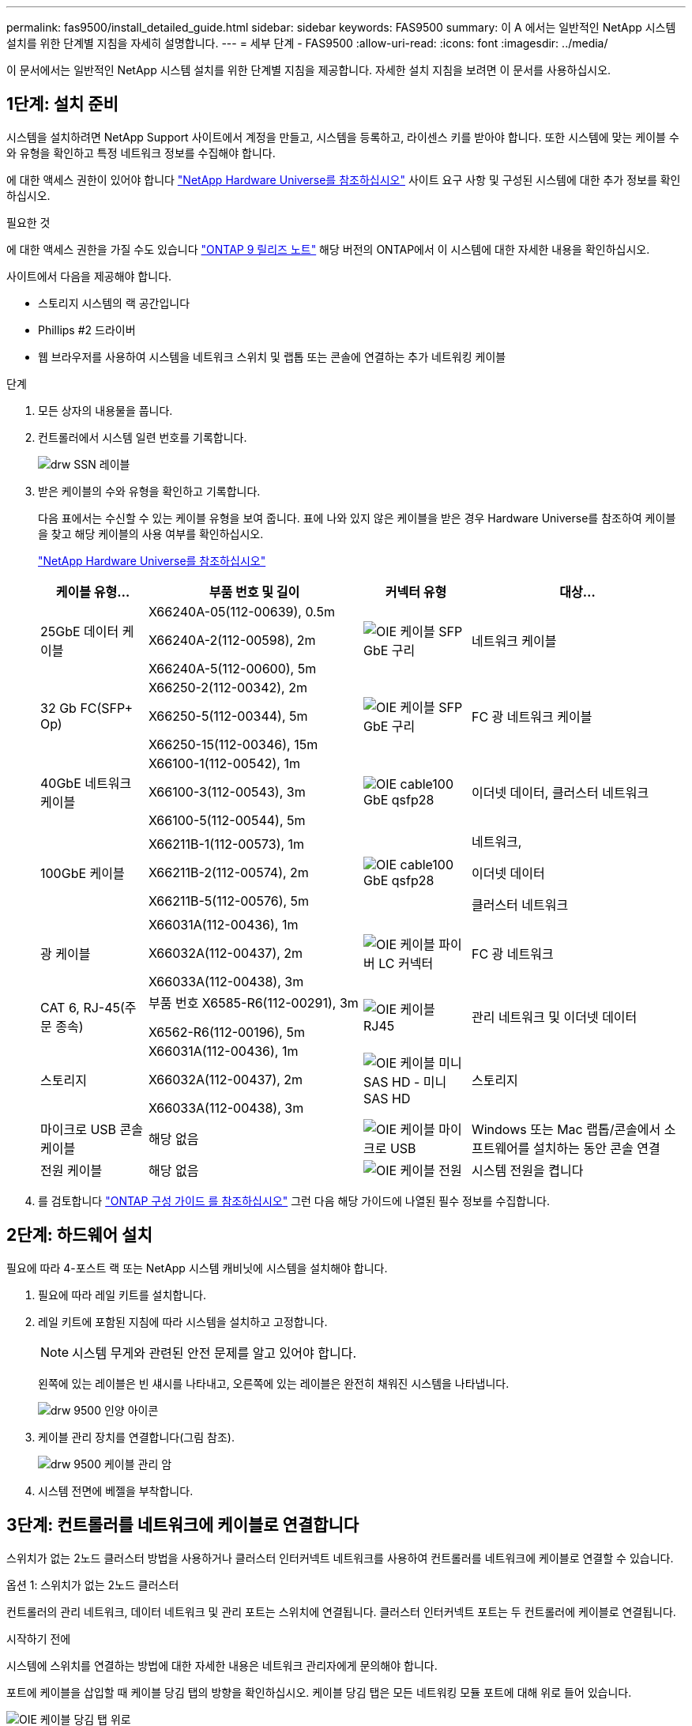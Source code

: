 ---
permalink: fas9500/install_detailed_guide.html 
sidebar: sidebar 
keywords: FAS9500 
summary: 이 A 에서는 일반적인 NetApp 시스템 설치를 위한 단계별 지침을 자세히 설명합니다. 
---
= 세부 단계 - FAS9500
:allow-uri-read: 
:icons: font
:imagesdir: ../media/


[role="lead"]
이 문서에서는 일반적인 NetApp 시스템 설치를 위한 단계별 지침을 제공합니다. 자세한 설치 지침을 보려면 이 문서를 사용하십시오.



== 1단계: 설치 준비

시스템을 설치하려면 NetApp Support 사이트에서 계정을 만들고, 시스템을 등록하고, 라이센스 키를 받아야 합니다. 또한 시스템에 맞는 케이블 수와 유형을 확인하고 특정 네트워크 정보를 수집해야 합니다.

에 대한 액세스 권한이 있어야 합니다 https://hwu.netapp.com["NetApp Hardware Universe를 참조하십시오"^] 사이트 요구 사항 및 구성된 시스템에 대한 추가 정보를 확인하십시오.

.필요한 것
에 대한 액세스 권한을 가질 수도 있습니다 http://mysupport.netapp.com/documentation/productlibrary/index.html?productID=62286["ONTAP 9 릴리즈 노트"^] 해당 버전의 ONTAP에서 이 시스템에 대한 자세한 내용을 확인하십시오.

사이트에서 다음을 제공해야 합니다.

* 스토리지 시스템의 랙 공간입니다
* Phillips #2 드라이버
* 웹 브라우저를 사용하여 시스템을 네트워크 스위치 및 랩톱 또는 콘솔에 연결하는 추가 네트워킹 케이블


.단계
. 모든 상자의 내용물을 풉니다.
. 컨트롤러에서 시스템 일련 번호를 기록합니다.
+
image::../media/drw_ssn_label.svg[drw SSN 레이블]

. 받은 케이블의 수와 유형을 확인하고 기록합니다.
+
다음 표에서는 수신할 수 있는 케이블 유형을 보여 줍니다. 표에 나와 있지 않은 케이블을 받은 경우 Hardware Universe를 참조하여 케이블을 찾고 해당 케이블의 사용 여부를 확인하십시오.

+
https://hwu.netapp.com["NetApp Hardware Universe를 참조하십시오"^]

+
[cols="1,2,1,2"]
|===
| 케이블 유형... | 부품 번호 및 길이 | 커넥터 유형 | 대상... 


 a| 
25GbE 데이터 케이블
 a| 
X66240A-05(112-00639), 0.5m

X66240A-2(112-00598), 2m

X66240A-5(112-00600), 5m
 a| 
image::../media/oie_cable_sfp_gbe_copper.svg[OIE 케이블 SFP GbE 구리]
 a| 
네트워크 케이블



 a| 
32 Gb FC(SFP+ Op)
 a| 
X66250-2(112-00342), 2m

X66250-5(112-00344), 5m

X66250-15(112-00346), 15m
 a| 
image::../media/oie_cable_sfp_gbe_copper.svg[OIE 케이블 SFP GbE 구리]
 a| 
FC 광 네트워크 케이블



 a| 
40GbE 네트워크 케이블
 a| 
X66100-1(112-00542), 1m

X66100-3(112-00543), 3m

X66100-5(112-00544), 5m
 a| 
image::../media/oie_cable100_gbe_qsfp28.svg[OIE cable100 GbE qsfp28]
 a| 
이더넷 데이터, 클러스터 네트워크



 a| 
100GbE 케이블
 a| 
X66211B-1(112-00573), 1m

X66211B-2(112-00574), 2m

X66211B-5(112-00576), 5m
 a| 
image::../media/oie_cable100_gbe_qsfp28.svg[OIE cable100 GbE qsfp28]
 a| 
네트워크,

이더넷 데이터

클러스터 네트워크



 a| 
광 케이블
 a| 
X66031A(112-00436), 1m

X66032A(112-00437), 2m

X66033A(112-00438), 3m
 a| 
image::../media/oie_cable_fiber_lc_connector.svg[OIE 케이블 파이버 LC 커넥터]
 a| 
FC 광 네트워크



 a| 
CAT 6, RJ-45(주문 종속)
 a| 
부품 번호 X6585-R6(112-00291), 3m

X6562-R6(112-00196), 5m
 a| 
image::../media/oie_cable_rj45.svg[OIE 케이블 RJ45]
 a| 
관리 네트워크 및 이더넷 데이터



 a| 
스토리지
 a| 
X66031A(112-00436), 1m

X66032A(112-00437), 2m

X66033A(112-00438), 3m
 a| 
image::../media/oie_cable_mini_sas_hd_to_mini_sas_hd.svg[OIE 케이블 미니 SAS HD - 미니 SAS HD]
 a| 
스토리지



 a| 
마이크로 USB 콘솔 케이블
 a| 
해당 없음
 a| 
image::../media/oie_cable_micro_usb.svg[OIE 케이블 마이크로 USB]
 a| 
Windows 또는 Mac 랩톱/콘솔에서 소프트웨어를 설치하는 동안 콘솔 연결



 a| 
전원 케이블
 a| 
해당 없음
 a| 
image::../media/oie_cable_power.svg[OIE 케이블 전원]
 a| 
시스템 전원을 켭니다

|===
. 를 검토합니다 https://library.netapp.com/ecm/ecm_download_file/ECMLP2862613["ONTAP 구성 가이드 를 참조하십시오"^] 그런 다음 해당 가이드에 나열된 필수 정보를 수집합니다.




== 2단계: 하드웨어 설치

필요에 따라 4-포스트 랙 또는 NetApp 시스템 캐비닛에 시스템을 설치해야 합니다.

. 필요에 따라 레일 키트를 설치합니다.
. 레일 키트에 포함된 지침에 따라 시스템을 설치하고 고정합니다.
+

NOTE: 시스템 무게와 관련된 안전 문제를 알고 있어야 합니다.

+
왼쪽에 있는 레이블은 빈 섀시를 나타내고, 오른쪽에 있는 레이블은 완전히 채워진 시스템을 나타냅니다.

+
image::../media/drw_9500_lifting_icon.svg[drw 9500 인양 아이콘]

. 케이블 관리 장치를 연결합니다(그림 참조).
+
image::../media/drw_9500_cable_management_arms.svg[drw 9500 케이블 관리 암]

. 시스템 전면에 베젤을 부착합니다.




== 3단계: 컨트롤러를 네트워크에 케이블로 연결합니다

스위치가 없는 2노드 클러스터 방법을 사용하거나 클러스터 인터커넥트 네트워크를 사용하여 컨트롤러를 네트워크에 케이블로 연결할 수 있습니다.

[role="tabbed-block"]
====
.옵션 1: 스위치가 없는 2노드 클러스터
--
컨트롤러의 관리 네트워크, 데이터 네트워크 및 관리 포트는 스위치에 연결됩니다. 클러스터 인터커넥트 포트는 두 컨트롤러에 케이블로 연결됩니다.

.시작하기 전에
시스템에 스위치를 연결하는 방법에 대한 자세한 내용은 네트워크 관리자에게 문의해야 합니다.

포트에 케이블을 삽입할 때 케이블 당김 탭의 방향을 확인하십시오. 케이블 당김 탭은 모든 네트워킹 모듈 포트에 대해 위로 들어 있습니다.

image::../media/oie_cable_pull_tab_up.svg[OIE 케이블 당김 탭 위로]


NOTE: 커넥터를 삽입할 때 딸깍 소리가 들려야 합니다. 딸깍 소리가 안 되면 커넥터를 제거하고 뒤집은 다음 다시 시도하십시오.

. 애니메이션이나 그림을 사용하여 컨트롤러와 스위치 사이의 케이블 연결을 완료합니다.
+
.애니메이션 - 스위치가 없는 2노드 클러스터 케이블링
video::da08295f-ba8c-4de7-88c3-ae7c0170408d[panopto]
+
image::../media/drw_9500_tnsc_network_cabling.svg[drw 9500 tnsc 네트워크 케이블 연결]

+
|===
| 단계 | 각 컨트롤러에서 수행합니다 


 a| 
image::../media/oie_legend_icon_1_lg.svg[OIE 범례 아이콘 1 LG]
 a| 
케이블 클러스터 인터커넥트 포트:

** 슬롯 A4 및 B4(e4a)
** 슬롯 A8 및 B8(e8a)


image::../media/oie_cable100_gbe_qsfp28.svg[OIE cable100 GbE qsfp28]



 a| 
image::../media/oie_legend_icon_2_lp.svg[OIE 범례 아이콘 2 lp]
 a| 
케이블 컨트롤러 관리(렌치) 포트

image::../media/oie_cable_rj45.svg[OIE 케이블 RJ45]



 a| 
image::../media/oie_legend_icon_3_o.svg[OIE 범례 아이콘 3 o]
 a| 
케이블 32 Gb FC 네트워크 스위치:

슬롯 A3 및 B3(e3a 및 e3c) 및 슬롯 A9 및 B9(e9a 및 e9c)의 포트를 32Gb FC 네트워크 스위치에 연결합니다.

image::../media/oie_cable_sfp_gbe_copper.svg[OIE 케이블 SFP GbE 구리]

40GbE 호스트 네트워크 스위치:

슬롯 A4 및 B4(e4b)의 호스트 측 b 포트와 슬롯 A8 및 B8(e8b)을 호스트 스위치에 케이블로 연결합니다.

image::../media/oie_cable100_gbe_qsfp28.svg[OIE cable100 GbE qsfp28]



 a| 
image::../media/oie_legend_icon_4_dr.svg[OIE 범례 아이콘 4 DR]
 a| 
케이블 25GbE 연결:

슬롯 A5 및 B5(5a, 5b, 5c 및 5d)와 슬롯 A7 및 B7(7a, 7b, 7c 및 7d)의 케이블 포트를 25GbE 네트워크 스위치에 연결합니다.

image::../media/oie_cable_sfp_gbe_copper.svg[OIE 케이블 SFP GbE 구리]



 a| 
** 케이블을 케이블 관리 암에 연결합니다(그림 없음).
** 전원 케이블을 PSU에 연결하고 다른 전원에 연결합니다(표시되지 않음). PSU 1과 3은 모든 측면 A 구성 요소에 전원을 공급하고 PSU2 및 PSU4는 모든 측면 B 구성 요소에 전원을 공급합니다.

 a| 
image::../media/oie_cable_power.svg[OIE 케이블 전원]

image::../media/drw_a900fas9500_power_source_icon_IEOPS-1142.svg[drw a900fas9500 전원 아이콘 IEOPS 1142]

|===


--
.옵션 2: 스위치 클러스터
--
컨트롤러의 관리 네트워크, 데이터 네트워크 및 관리 포트는 스위치에 연결됩니다. 클러스터 인터커넥트 및 HA 포트는 클러스터/HA 스위치에 케이블로 연결됩니다.

.시작하기 전에
시스템에 스위치를 연결하는 방법에 대한 자세한 내용은 네트워크 관리자에게 문의해야 합니다.

포트에 케이블을 삽입할 때 케이블 당김 탭의 방향을 확인하십시오. 케이블 당김 탭은 모든 네트워킹 모듈 포트에 대해 위로 들어 있습니다.

image::../media/oie_cable_pull_tab_up.svg[OIE 케이블 당김 탭 위로]


NOTE: 커넥터를 삽입할 때 딸깍 소리가 들려야 합니다. 딸깍 소리가 안 되면 커넥터를 제거하고 뒤집은 다음 다시 시도하십시오.

. 애니메이션이나 그림을 사용하여 컨트롤러와 스위치 사이의 케이블 연결을 완료합니다.
+
.애니메이션 - 스위치 방식 클러스터 케이블 연결
video::3ad3f118-8339-4683-865f-ae7c0170400c[panopto]
+
image::../media/drw_9500_switched_network_cabling.svg[drw 9500 스위치 방식 네트워크 케이블 연결]

+
|===
| 단계 | 각 컨트롤러에서 수행합니다 


 a| 
image::../media/oie_legend_icon_1_lg.svg[OIE 범례 아이콘 1 LG]
 a| 
케이블 클러스터 인터커넥트 A 포트:

** 클러스터 네트워크 스위치에 대한 슬롯 A4 및 B4(e4a).
** 클러스터 네트워크 스위치에 대한 슬롯 A8 및 B8(e8a)


image::../media/oie_cable100_gbe_qsfp28.svg[OIE cable100 GbE qsfp28]



 a| 
image::../media/oie_legend_icon_2_lp.svg[OIE 범례 아이콘 2 lp]
 a| 
케이블 컨트롤러 관리(렌치) 포트

image::../media/oie_cable_rj45.svg[OIE 케이블 RJ45]



 a| 
image::../media/oie_legend_icon_3_o.svg[OIE 범례 아이콘 3 o]
 a| 
케이블 32 Gb FC 네트워크 스위치:

슬롯 A3 및 B3(e3a 및 e3c) 및 슬롯 A9 및 B9(e9a 및 e9c)의 포트를 32Gb FC 네트워크 스위치에 연결합니다.

image::../media/oie_cable_sfp_gbe_copper.svg[OIE 케이블 SFP GbE 구리]

40GbE 호스트 네트워크 스위치:

슬롯 A4 및 B4(e4b)의 호스트 측 b 포트와 슬롯 A8 및 B8(e8b)을 호스트 스위치에 케이블로 연결합니다.

image::../media/oie_cable100_gbe_qsfp28.svg[OIE cable100 GbE qsfp28]



 a| 
image::../media/oie_legend_icon_4_dr.svg[OIE 범례 아이콘 4 DR]
 a| 
케이블 25GbE 연결:

슬롯 A5 및 B5(5a, 5b, 5c 및 5d)와 슬롯 A7 및 B7(7a, 7b, 7c 및 7d)의 케이블 포트를 25GbE 네트워크 스위치에 연결합니다.

image::../media/oie_cable_sfp_gbe_copper.svg[OIE 케이블 SFP GbE 구리]



 a| 
** 케이블을 케이블 관리 암에 연결합니다(그림 없음).
** 전원 케이블을 PSU에 연결하고 다른 전원에 연결합니다(표시되지 않음). PSU 1과 3은 모든 측면 A 구성 요소에 전원을 공급하고 PSU2 및 PSU4는 모든 측면 B 구성 요소에 전원을 공급합니다.

 a| 
image::../media/oie_cable_power.svg[OIE 케이블 전원]

image::../media/drw_a900fas9500_power_source_icon_IEOPS-1142.svg[drw a900fas9500 전원 아이콘 IEOPS 1142]

|===


--
====


== 4단계: 컨트롤러 케이블을 드라이브 쉘프에 연결합니다

DS212C 또는 DS224C 드라이브 쉘프를 컨트롤러에 연결합니다.


NOTE: SAS 케이블 연결 정보 및 워크시트에 대한 자세한 내용은 을 참조하십시오 https://docs.netapp.com/us-en/ontap-systems/sas3/overview-cabling-rules-examples.html["SAS 케이블 연결 규칙, 워크시트 및 예제 개요 - IOM12 모듈이 포함된 선반"^]

.시작하기 전에
* 시스템에 대한 SAS 케이블 연결 워크시트를 작성합니다. 을 참조하십시오 https://docs.netapp.com/us-en/ontap-systems/sas3/overview-cabling-rules-examples.html["SAS 케이블 연결 규칙, 워크시트 및 예제 개요 - IOM12 모듈이 포함된 선반"^].
* 그림 화살표에 올바른 케이블 커넥터 당김 탭 방향이 있는지 확인하십시오. 스토리지 모듈의 케이블 풀 탭은 위쪽, 쉘프의 풀 탭은 아래쪽 입니다.


image::../media/oie_cable_pull_tab_up.svg[OIE 케이블 당김 탭 위로]

image::../media/oie_cable_pull_tab_down.svg[OIE 케이블 당김 탭을 아래로 내립니다]


NOTE: 커넥터를 삽입할 때 딸깍 소리가 들려야 합니다. 딸깍 소리가 안 되면 커넥터를 제거하고 뒤집은 다음 다시 시도하십시오.

. 다음 애니메이션 또는 그림을 사용하여 컨트롤러를 3개(드라이브 쉘프 1개 스택 및 드라이브 쉘프 2개 스택) DS224C 드라이브 쉘프 에 연결합니다.
+
.애니메이션 - 드라이브 쉘프 케이블 연결
video::c958aae6-9d08-4d3d-a213-ae7c017040cd[panopto]
+
image::../media/drw_9500_sas_shelf_cabling.svg[drw 9500 SAS 셸프 케이블 연결]

+
[cols="20%,80%"]
|===
| 단계 | 각 컨트롤러에서 수행합니다 


 a| 
image::../media/oie_legend_icon_1_mb.svg[OIE 범례 아이콘 1 MB]
 a| 
드라이브 쉘프 스택 1을 컨트롤러에 연결합니다. 참고로 사용하십시오.

image::../media/oie_cable_mini_sas_hd_to_mini_sas_hd.svg[OIE 케이블 미니 SAS HD - 미니 SAS HD]

미니 SAS 케이블



 a| 
image::../media/oie_legend_icon_2_t.svg[OIE 범례 아이콘 2 t]
 a| 
드라이브 쉘프 스택 2를 컨트롤러에 연결합니다. 참고로 사용합니다.

image::../media/oie_cable_mini_sas_hd_to_mini_sas_hd.svg[OIE 케이블 미니 SAS HD - 미니 SAS HD]

미니 SAS 케이블

|===




== 5단계: 시스템 설치 및 구성을 완료합니다

스위치 및 랩톱에 대한 연결만 제공하는 클러스터 검색을 사용하거나 시스템의 컨트롤러에 직접 연결한 다음 관리 스위치에 연결하여 시스템 설치 및 구성을 완료할 수 있습니다.

[role="tabbed-block"]
====
.옵션 1: 네트워크 검색이 활성화된 경우
--
랩톱에서 네트워크 검색을 사용하도록 설정한 경우 자동 클러스터 검색을 사용하여 시스템 설정 및 구성을 완료할 수 있습니다.

. 다음 애니메이션 또는 그리기를 사용하여 하나 이상의 드라이브 쉘프 ID를 설정합니다.
+
.애니메이션 - 쉘프 ID &#8217;s를 설정합니다
video::95a29da1-faa3-4ceb-8a0b-ac7600675aa6[panopto]
+
image::../media/drw_power-on_set_shelf_ID_set.svg[설정된 셸프 ID 세트의 drw 전원을 켭니다]

+
[cols="20%,80%"]
|===


 a| 
image::../media/legend_icon_01.svg[범례 아이콘 01]
 a| 
엔드 캡을 탈거하십시오.



 a| 
image::../media/legend_icon_02.svg[범례 아이콘 02]
 a| 
첫 번째 숫자가 깜박일 때까지 쉘프 ID 버튼을 누른 후 을 눌러 0-9로 이동합니다.


NOTE: 첫 번째 숫자가 계속 깜박입니다



 a| 
image::../media/legend_icon_03.svg[범례 아이콘 03]
 a| 
쉘프 ID 버튼을 두 번째 숫자가 깜박일 때까지 길게 누른 다음 을 눌러 0-9로 이동합니다.


NOTE: 첫 번째 숫자의 깜박임이 멈추고 두 번째 숫자의 깜박임이 계속됩니다.



 a| 
image::../media/legend_icon_04.svg[범례 아이콘 04]
 a| 
엔드 캡을 교체합니다.



 a| 
image::../media/legend_icon_05.svg[범례 아이콘 05]
 a| 
황색 LED(!)가 나타날 때까지 10초 동안 기다립니다. 쉘프 ID를 설정한 후 드라이브 쉘프의 전원을 껐다가 다시 켭니다.

|===
. 두 노드에 대한 전원 공급 장치의 전원 스위치를 켭니다.
+
.애니메이션 - 컨트롤러의 전원을 켭니다
video::a905e56e-c995-4704-9673-adfa0005a891[panopto]
+
image::../media/drw_9500_power-on.svg[drw 9500 전원을 켭니다]

+

NOTE: 초기 부팅에는 최대 8분이 소요될 수 있습니다.

. 랩톱에 네트워크 검색이 활성화되어 있는지 확인합니다.
+
자세한 내용은 노트북의 온라인 도움말을 참조하십시오.

. 다음 애니메이션을 사용하여 랩톱을 관리 스위치에 연결합니다.
+
.애니메이션 - 노트북을 관리 스위치에 연결합니다
video::d61f983e-f911-4b76-8b3a-ab1b0066909b[panopto]
+
image::../media/dwr_laptop_to_switch_only.svg[DWR 노트북만 전환합니다]

. 나열된 ONTAP 아이콘을 선택하여 다음을 검색합니다.
+
image::../media/drw_autodiscovery_controler_select.svg[drw 자동 검색 제어자 선택]

+
.. 파일 탐색기를 엽니다.
.. 왼쪽 창에서 네트워크를 클릭합니다.
.. 마우스 오른쪽 버튼을 클릭하고 새로 고침을 선택합니다.
.. ONTAP 아이콘을 두 번 클릭하고 화면에 표시된 인증서를 수락합니다.
+

NOTE: xxxxx는 대상 노드의 시스템 일련 번호입니다.

+
System Manager가 열립니다.



. System Manager의 안내에 따라 설정을 사용하여 에서 수집한 데이터를 사용하여 시스템을 구성합니다 https://library.netapp.com/ecm/ecm_download_file/ECMLP2862613["ONTAP 구성 가이드 를 참조하십시오"^].
. 계정 설정 및 Active IQ Config Advisor 다운로드:
+
.. 기존 계정에 로그인하거나 계정을 만듭니다.
+
https://mysupport.netapp.com/eservice/public/now.do["NetApp 지원 등록"^]

.. 시스템을 등록합니다.
+
https://mysupport.netapp.com/eservice/registerSNoAction.do?moduleName=RegisterMyProduct["NetApp 제품 등록"^]

.. Active IQ Config Advisor를 다운로드합니다.
+
https://mysupport.netapp.com/site/tools/tool-eula/activeiq-configadvisor["NetApp 다운로드: Config Advisor"^]



. Config Advisor을 실행하여 시스템의 상태를 확인하십시오.
. 초기 구성을 완료한 후 로 이동합니다 https://www.netapp.com/data-management/oncommand-system-documentation/["ONTAP 및 amp; ONTAP 시스템 관리자 설명서 리소스"^] 페이지에서 ONTAP의 추가 기능 구성에 대한 정보를 얻을 수 있습니다.


--
.옵션 2: 네트워크 검색이 활성화되지 않은 경우
--
Windows 또는 Mac 기반 랩톱 또는 콘솔을 사용하고 있지 않거나 자동 검색을 사용하지 않는 경우 이 작업을 사용하여 구성 및 설정을 완료해야 합니다.

. 랩톱 또는 콘솔 케이블 연결 및 구성:
+
.. 노트북 또는 콘솔의 콘솔 포트를 N-8-1을 사용하여 115,200보드 로 설정합니다.
+

NOTE: 콘솔 포트를 구성하는 방법은 랩톱 또는 콘솔의 온라인 도움말을 참조하십시오.

.. 시스템과 함께 제공된 콘솔 케이블을 사용하여 콘솔 케이블을 랩톱 또는 콘솔에 연결한 다음 랩톱을 관리 서브넷의 스위치에 연결합니다.
+
image::../media/drw_9500_cable_console_switch_controller.svg[drw 9500 케이블 콘솔 스위치 컨트롤러]

.. 관리 서브넷에 있는 TCP/IP 주소를 사용하여 랩톱 또는 콘솔에 할당합니다.


. 다음 애니메이션을 사용하여 하나 이상의 드라이브 쉘프 ID를 설정합니다.
+
.애니메이션 - 쉘프 ID &#8217;s를 설정합니다
video::95a29da1-faa3-4ceb-8a0b-ac7600675aa6[panopto]
+
image::../media/drw_power-on_set_shelf_ID_set.svg[설정된 셸프 ID 세트의 drw 전원을 켭니다]

+
[cols="20%,80%"]
|===


 a| 
image::../media/legend_icon_01.svg[범례 아이콘 01]
 a| 
엔드 캡을 탈거하십시오.



 a| 
image::../media/legend_icon_02.svg[범례 아이콘 02]
 a| 
첫 번째 숫자가 깜박일 때까지 쉘프 ID 버튼을 누른 후 을 눌러 0-9로 이동합니다.


NOTE: 첫 번째 숫자가 계속 깜박입니다



 a| 
image::../media/legend_icon_03.svg[범례 아이콘 03]
 a| 
쉘프 ID 버튼을 두 번째 숫자가 깜박일 때까지 길게 누른 다음 을 눌러 0-9로 이동합니다.


NOTE: 첫 번째 숫자의 깜박임이 멈추고 두 번째 숫자의 깜박임이 계속됩니다.



 a| 
image::../media/legend_icon_04.svg[범례 아이콘 04]
 a| 
엔드 캡을 교체합니다.



 a| 
image::../media/legend_icon_05.svg[범례 아이콘 05]
 a| 
황색 LED(!)가 나타날 때까지 10초 동안 기다립니다. 쉘프 ID를 설정한 후 드라이브 쉘프의 전원을 껐다가 다시 켭니다.

|===
. 두 노드에 대한 전원 공급 장치의 전원 스위치를 켭니다.
+
.애니메이션 - 컨트롤러의 전원을 켭니다
video::a905e56e-c995-4704-9673-adfa0005a891[panopto]
+
image::../media/drw_9500_power-on.svg[drw 9500 전원을 켭니다]




NOTE: 초기 부팅에는 최대 8분이 소요될 수 있습니다.

. 노드 중 하나에 초기 노드 관리 IP 주소를 할당합니다.
+
[cols="1,2"]
|===
| 관리 네트워크에 DHCP가 있는 경우... | 그러면... 


 a| 
구성됨
 a| 
새 컨트롤러에 할당된 IP 주소를 기록합니다.



 a| 
구성되지 않았습니다
 a| 
.. PuTTY, 터미널 서버 또는 해당 환경에 해당하는 를 사용하여 콘솔 세션을 엽니다.
+

NOTE: PuTTY 구성 방법을 모르는 경우 노트북 또는 콘솔의 온라인 도움말을 확인하십시오.

.. 스크립트에 메시지가 표시되면 관리 IP 주소를 입력합니다.


|===
. 랩톱 또는 콘솔에서 System Manager를 사용하여 클러스터를 구성합니다.
+
.. 브라우저에서 노드 관리 IP 주소를 가리킵니다.
+

NOTE: 주소의 형식은 +https://x.x.x.x+ 입니다.

.. 에서 수집한 데이터를 사용하여 시스템을 구성합니다 https://library.netapp.com/ecm/ecm_download_file/ECMLP2862613["ONTAP 구성 가이드 를 참조하십시오"^] .


. 계정 설정 및 Active IQ Config Advisor 다운로드:
+
.. 기존 계정에 로그인하거나 계정을 만듭니다.
+
https://mysupport.netapp.com/eservice/public/now.do["NetApp 지원 등록"^]

.. 시스템을 등록합니다.
+
https://mysupport.netapp.com/eservice/registerSNoAction.do?moduleName=RegisterMyProduct["NetApp 제품 등록"^]

.. Active IQ Config Advisor를 다운로드합니다.
+
https://mysupport.netapp.com/site/tools/tool-eula/activeiq-configadvisor["NetApp 다운로드: Config Advisor"^]



. Config Advisor을 실행하여 시스템의 상태를 확인하십시오.
. 초기 구성을 완료한 후 로 이동합니다 https://www.netapp.com/data-management/oncommand-system-documentation/["ONTAP 및 amp; ONTAP 시스템 관리자 설명서 리소스"^] 페이지에서 ONTAP의 추가 기능 구성에 대한 정보를 얻을 수 있습니다.


--
====